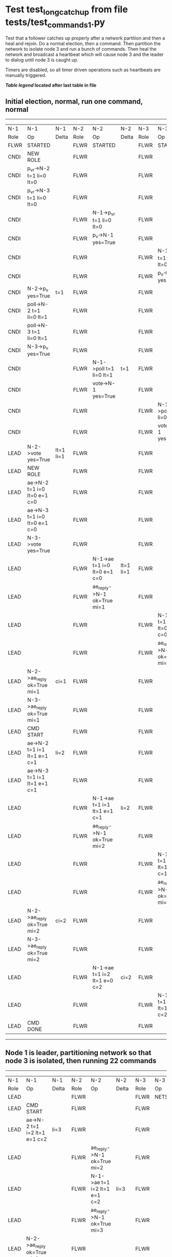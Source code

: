* Test test_long_catchup from file tests/test_commands_1.py


    Test that a follower catches up properly after a network partition and then a heal and rejoin.
    Do a normal election, then a command. Then partition the network to isolate node 3 and run a
    bunch of commands. Then heal the network and broadcast a heartbeat which will cause node 3
    and the leader to dialog until node 3 is caught up.
    
    Timers are disabled, so all timer driven operations such as heartbeats are manually triggered.
    


 *[[condensed Trace Table Legend][Table legend]] located after last table in file*

** Initial election, normal, run one command, normal
-----------------------------------------------------------------------------------------------------------------------------------------------------------
|  N-1   | N-1                          | N-1       | N-2   | N-2                          | N-2       | N-3   | N-3                          | N-3       |
|  Role  | Op                           | Delta     | Role  | Op                           | Delta     | Role  | Op                           | Delta     |
|  FLWR  | STARTED                      |           | FLWR  | STARTED                      |           | FLWR  | STARTED                      |           |
|  CNDI  | NEW ROLE                     |           | FLWR  |                              |           | FLWR  |                              |           |
|  CNDI  | p_v_r->N-2 t=1 li=0 lt=0     |           | FLWR  |                              |           | FLWR  |                              |           |
|  CNDI  | p_v_r->N-3 t=1 li=0 lt=0     |           | FLWR  |                              |           | FLWR  |                              |           |
|  CNDI  |                              |           | FLWR  | N-1->p_v_r t=1 li=0 lt=0     |           | FLWR  |                              |           |
|  CNDI  |                              |           | FLWR  | p_v->N-1 yes=True            |           | FLWR  |                              |           |
|  CNDI  |                              |           | FLWR  |                              |           | FLWR  | N-1->p_v_r t=1 li=0 lt=0     |           |
|  CNDI  |                              |           | FLWR  |                              |           | FLWR  | p_v->N-1 yes=True            |           |
|  CNDI  | N-2->p_v yes=True            | t=1       | FLWR  |                              |           | FLWR  |                              |           |
|  CNDI  | poll->N-2 t=1 li=0 lt=1      |           | FLWR  |                              |           | FLWR  |                              |           |
|  CNDI  | poll->N-3 t=1 li=0 lt=1      |           | FLWR  |                              |           | FLWR  |                              |           |
|  CNDI  | N-3->p_v yes=True            |           | FLWR  |                              |           | FLWR  |                              |           |
|  CNDI  |                              |           | FLWR  | N-1->poll t=1 li=0 lt=1      | t=1       | FLWR  |                              |           |
|  CNDI  |                              |           | FLWR  | vote->N-1 yes=True           |           | FLWR  |                              |           |
|  CNDI  |                              |           | FLWR  |                              |           | FLWR  | N-1->poll t=1 li=0 lt=1      | t=1       |
|  CNDI  |                              |           | FLWR  |                              |           | FLWR  | vote->N-1 yes=True           |           |
|  LEAD  | N-2->vote yes=True           | lt=1 li=1 | FLWR  |                              |           | FLWR  |                              |           |
|  LEAD  | NEW ROLE                     |           | FLWR  |                              |           | FLWR  |                              |           |
|  LEAD  | ae->N-2 t=1 i=0 lt=0 e=1 c=0 |           | FLWR  |                              |           | FLWR  |                              |           |
|  LEAD  | ae->N-3 t=1 i=0 lt=0 e=1 c=0 |           | FLWR  |                              |           | FLWR  |                              |           |
|  LEAD  | N-3->vote yes=True           |           | FLWR  |                              |           | FLWR  |                              |           |
|  LEAD  |                              |           | FLWR  | N-1->ae t=1 i=0 lt=0 e=1 c=0 | lt=1 li=1 | FLWR  |                              |           |
|  LEAD  |                              |           | FLWR  | ae_reply->N-1 ok=True mi=1   |           | FLWR  |                              |           |
|  LEAD  |                              |           | FLWR  |                              |           | FLWR  | N-1->ae t=1 i=0 lt=0 e=1 c=0 | lt=1 li=1 |
|  LEAD  |                              |           | FLWR  |                              |           | FLWR  | ae_reply->N-1 ok=True mi=1   |           |
|  LEAD  | N-2->ae_reply ok=True mi=1   | ci=1      | FLWR  |                              |           | FLWR  |                              |           |
|  LEAD  | N-3->ae_reply ok=True mi=1   |           | FLWR  |                              |           | FLWR  |                              |           |
|  LEAD  | CMD START                    |           | FLWR  |                              |           | FLWR  |                              |           |
|  LEAD  | ae->N-2 t=1 i=1 lt=1 e=1 c=1 | li=2      | FLWR  |                              |           | FLWR  |                              |           |
|  LEAD  | ae->N-3 t=1 i=1 lt=1 e=1 c=1 |           | FLWR  |                              |           | FLWR  |                              |           |
|  LEAD  |                              |           | FLWR  | N-1->ae t=1 i=1 lt=1 e=1 c=1 | li=2      | FLWR  |                              |           |
|  LEAD  |                              |           | FLWR  | ae_reply->N-1 ok=True mi=2   |           | FLWR  |                              |           |
|  LEAD  |                              |           | FLWR  |                              |           | FLWR  | N-1->ae t=1 i=1 lt=1 e=1 c=1 | li=2      |
|  LEAD  |                              |           | FLWR  |                              |           | FLWR  | ae_reply->N-1 ok=True mi=2   |           |
|  LEAD  | N-2->ae_reply ok=True mi=2   | ci=2      | FLWR  |                              |           | FLWR  |                              |           |
|  LEAD  | N-3->ae_reply ok=True mi=2   |           | FLWR  |                              |           | FLWR  |                              |           |
|  LEAD  |                              |           | FLWR  | N-1->ae t=1 i=2 lt=1 e=0 c=2 | ci=2      | FLWR  |                              |           |
|  LEAD  |                              |           | FLWR  |                              |           | FLWR  | N-1->ae t=1 i=2 lt=1 e=0 c=2 | ci=2      |
|  LEAD  | CMD DONE                     |           | FLWR  |                              |           | FLWR  |                              |           |
-----------------------------------------------------------------------------------------------------------------------------------------------------------
** Node 1 is leader, partitioning network so that node 3 is isolated, then running 22 commands
--------------------------------------------------------------------------------------------------------------------------------
|  N-1   | N-1                            | N-1   | N-2   | N-2                            | N-2   | N-3   | N-3       | N-3   |
|  Role  | Op                             | Delta | Role  | Op                             | Delta | Role  | Op        | Delta |
|  LEAD  |                                |       | FLWR  |                                |       | FLWR  | NETSPLIT  |       |
|  LEAD  | CMD START                      |       | FLWR  |                                |       | FLWR  |           | n=2   |
|  LEAD  | ae->N-2 t=1 i=2 lt=1 e=1 c=2   | li=3  | FLWR  |                                |       | FLWR  |           | n=2   |
|  LEAD  |                                |       | FLWR  | ae_reply->N-1 ok=True mi=2     |       | FLWR  |           | n=2   |
|  LEAD  |                                |       | FLWR  | N-1->ae t=1 i=2 lt=1 e=1 c=2   | li=3  | FLWR  |           | n=2   |
|  LEAD  |                                |       | FLWR  | ae_reply->N-1 ok=True mi=3     |       | FLWR  |           | n=2   |
|  LEAD  | N-2->ae_reply ok=True mi=2     |       | FLWR  |                                |       | FLWR  |           | n=2   |
|  LEAD  | N-2->ae_reply ok=True mi=3     | ci=3  | FLWR  |                                |       | FLWR  |           | n=2   |
|  LEAD  |                                |       | FLWR  | N-1->ae t=1 i=3 lt=1 e=0 c=3   | ci=3  | FLWR  |           | n=2   |
|  LEAD  | CMD DONE                       |       | FLWR  |                                |       | FLWR  |           | n=2   |
|  LEAD  | CMD START                      |       | FLWR  |                                |       | FLWR  |           | n=2   |
|  LEAD  | ae->N-2 t=1 i=3 lt=1 e=1 c=3   | li=4  | FLWR  |                                |       | FLWR  |           | n=2   |
|  LEAD  |                                |       | FLWR  | ae_reply->N-1 ok=True mi=3     |       | FLWR  |           | n=2   |
|  LEAD  |                                |       | FLWR  | N-1->ae t=1 i=3 lt=1 e=1 c=3   | li=4  | FLWR  |           | n=2   |
|  LEAD  |                                |       | FLWR  | ae_reply->N-1 ok=True mi=4     |       | FLWR  |           | n=2   |
|  LEAD  | N-2->ae_reply ok=True mi=3     |       | FLWR  |                                |       | FLWR  |           | n=2   |
|  LEAD  | N-2->ae_reply ok=True mi=4     | ci=4  | FLWR  |                                |       | FLWR  |           | n=2   |
|  LEAD  |                                |       | FLWR  | N-1->ae t=1 i=4 lt=1 e=0 c=4   | ci=4  | FLWR  |           | n=2   |
|  LEAD  | CMD DONE                       |       | FLWR  |                                |       | FLWR  |           | n=2   |
|  LEAD  | CMD START                      |       | FLWR  |                                |       | FLWR  |           | n=2   |
|  LEAD  | ae->N-2 t=1 i=4 lt=1 e=1 c=4   | li=5  | FLWR  |                                |       | FLWR  |           | n=2   |
|  LEAD  |                                |       | FLWR  | ae_reply->N-1 ok=True mi=4     |       | FLWR  |           | n=2   |
|  LEAD  |                                |       | FLWR  | N-1->ae t=1 i=4 lt=1 e=1 c=4   | li=5  | FLWR  |           | n=2   |
|  LEAD  |                                |       | FLWR  | ae_reply->N-1 ok=True mi=5     |       | FLWR  |           | n=2   |
|  LEAD  | N-2->ae_reply ok=True mi=4     |       | FLWR  |                                |       | FLWR  |           | n=2   |
|  LEAD  | N-2->ae_reply ok=True mi=5     | ci=5  | FLWR  |                                |       | FLWR  |           | n=2   |
|  LEAD  |                                |       | FLWR  | N-1->ae t=1 i=5 lt=1 e=0 c=5   | ci=5  | FLWR  |           | n=2   |
|  LEAD  | CMD DONE                       |       | FLWR  |                                |       | FLWR  |           | n=2   |
|  LEAD  | CMD START                      |       | FLWR  |                                |       | FLWR  |           | n=2   |
|  LEAD  | ae->N-2 t=1 i=5 lt=1 e=1 c=5   | li=6  | FLWR  |                                |       | FLWR  |           | n=2   |
|  LEAD  |                                |       | FLWR  | ae_reply->N-1 ok=True mi=5     |       | FLWR  |           | n=2   |
|  LEAD  |                                |       | FLWR  | N-1->ae t=1 i=5 lt=1 e=1 c=5   | li=6  | FLWR  |           | n=2   |
|  LEAD  |                                |       | FLWR  | ae_reply->N-1 ok=True mi=6     |       | FLWR  |           | n=2   |
|  LEAD  | N-2->ae_reply ok=True mi=5     |       | FLWR  |                                |       | FLWR  |           | n=2   |
|  LEAD  | N-2->ae_reply ok=True mi=6     | ci=6  | FLWR  |                                |       | FLWR  |           | n=2   |
|  LEAD  |                                |       | FLWR  | N-1->ae t=1 i=6 lt=1 e=0 c=6   | ci=6  | FLWR  |           | n=2   |
|  LEAD  | CMD DONE                       |       | FLWR  |                                |       | FLWR  |           | n=2   |
|  LEAD  | CMD START                      |       | FLWR  |                                |       | FLWR  |           | n=2   |
|  LEAD  | ae->N-2 t=1 i=6 lt=1 e=1 c=6   | li=7  | FLWR  |                                |       | FLWR  |           | n=2   |
|  LEAD  |                                |       | FLWR  | ae_reply->N-1 ok=True mi=6     |       | FLWR  |           | n=2   |
|  LEAD  |                                |       | FLWR  | N-1->ae t=1 i=6 lt=1 e=1 c=6   | li=7  | FLWR  |           | n=2   |
|  LEAD  |                                |       | FLWR  | ae_reply->N-1 ok=True mi=7     |       | FLWR  |           | n=2   |
|  LEAD  | N-2->ae_reply ok=True mi=6     |       | FLWR  |                                |       | FLWR  |           | n=2   |
|  LEAD  | N-2->ae_reply ok=True mi=7     | ci=7  | FLWR  |                                |       | FLWR  |           | n=2   |
|  LEAD  |                                |       | FLWR  | N-1->ae t=1 i=7 lt=1 e=0 c=7   | ci=7  | FLWR  |           | n=2   |
|  LEAD  | CMD DONE                       |       | FLWR  |                                |       | FLWR  |           | n=2   |
|  LEAD  | CMD START                      |       | FLWR  |                                |       | FLWR  |           | n=2   |
|  LEAD  | ae->N-2 t=1 i=7 lt=1 e=1 c=7   | li=8  | FLWR  |                                |       | FLWR  |           | n=2   |
|  LEAD  |                                |       | FLWR  | ae_reply->N-1 ok=True mi=7     |       | FLWR  |           | n=2   |
|  LEAD  |                                |       | FLWR  | N-1->ae t=1 i=7 lt=1 e=1 c=7   | li=8  | FLWR  |           | n=2   |
|  LEAD  |                                |       | FLWR  | ae_reply->N-1 ok=True mi=8     |       | FLWR  |           | n=2   |
|  LEAD  | N-2->ae_reply ok=True mi=7     |       | FLWR  |                                |       | FLWR  |           | n=2   |
|  LEAD  | N-2->ae_reply ok=True mi=8     | ci=8  | FLWR  |                                |       | FLWR  |           | n=2   |
|  LEAD  |                                |       | FLWR  | N-1->ae t=1 i=8 lt=1 e=0 c=8   | ci=8  | FLWR  |           | n=2   |
|  LEAD  | CMD DONE                       |       | FLWR  |                                |       | FLWR  |           | n=2   |
|  LEAD  | CMD START                      |       | FLWR  |                                |       | FLWR  |           | n=2   |
|  LEAD  | ae->N-2 t=1 i=8 lt=1 e=1 c=8   | li=9  | FLWR  |                                |       | FLWR  |           | n=2   |
|  LEAD  |                                |       | FLWR  | ae_reply->N-1 ok=True mi=8     |       | FLWR  |           | n=2   |
|  LEAD  |                                |       | FLWR  | N-1->ae t=1 i=8 lt=1 e=1 c=8   | li=9  | FLWR  |           | n=2   |
|  LEAD  |                                |       | FLWR  | ae_reply->N-1 ok=True mi=9     |       | FLWR  |           | n=2   |
|  LEAD  | N-2->ae_reply ok=True mi=8     |       | FLWR  |                                |       | FLWR  |           | n=2   |
|  LEAD  | N-2->ae_reply ok=True mi=9     | ci=9  | FLWR  |                                |       | FLWR  |           | n=2   |
|  LEAD  |                                |       | FLWR  | N-1->ae t=1 i=9 lt=1 e=0 c=9   | ci=9  | FLWR  |           | n=2   |
|  LEAD  | CMD DONE                       |       | FLWR  |                                |       | FLWR  |           | n=2   |
|  LEAD  | CMD START                      |       | FLWR  |                                |       | FLWR  |           | n=2   |
|  LEAD  | ae->N-2 t=1 i=9 lt=1 e=1 c=9   | li=10 | FLWR  |                                |       | FLWR  |           | n=2   |
|  LEAD  |                                |       | FLWR  | ae_reply->N-1 ok=True mi=9     |       | FLWR  |           | n=2   |
|  LEAD  |                                |       | FLWR  | N-1->ae t=1 i=9 lt=1 e=1 c=9   | li=10 | FLWR  |           | n=2   |
|  LEAD  |                                |       | FLWR  | ae_reply->N-1 ok=True mi=10    |       | FLWR  |           | n=2   |
|  LEAD  | N-2->ae_reply ok=True mi=9     |       | FLWR  |                                |       | FLWR  |           | n=2   |
|  LEAD  | N-2->ae_reply ok=True mi=10    | ci=10 | FLWR  |                                |       | FLWR  |           | n=2   |
|  LEAD  |                                |       | FLWR  | N-1->ae t=1 i=10 lt=1 e=0 c=10 | ci=10 | FLWR  |           | n=2   |
|  LEAD  | CMD DONE                       |       | FLWR  |                                |       | FLWR  |           | n=2   |
|  LEAD  | CMD START                      |       | FLWR  |                                |       | FLWR  |           | n=2   |
|  LEAD  | ae->N-2 t=1 i=10 lt=1 e=1 c=10 | li=11 | FLWR  |                                |       | FLWR  |           | n=2   |
|  LEAD  |                                |       | FLWR  | ae_reply->N-1 ok=True mi=10    |       | FLWR  |           | n=2   |
|  LEAD  |                                |       | FLWR  | N-1->ae t=1 i=10 lt=1 e=1 c=10 | li=11 | FLWR  |           | n=2   |
|  LEAD  |                                |       | FLWR  | ae_reply->N-1 ok=True mi=11    |       | FLWR  |           | n=2   |
|  LEAD  | N-2->ae_reply ok=True mi=10    |       | FLWR  |                                |       | FLWR  |           | n=2   |
|  LEAD  | N-2->ae_reply ok=True mi=11    | ci=11 | FLWR  |                                |       | FLWR  |           | n=2   |
|  LEAD  |                                |       | FLWR  | N-1->ae t=1 i=11 lt=1 e=0 c=11 | ci=11 | FLWR  |           | n=2   |
|  LEAD  | CMD DONE                       |       | FLWR  |                                |       | FLWR  |           | n=2   |
|  LEAD  | CMD START                      |       | FLWR  |                                |       | FLWR  |           | n=2   |
|  LEAD  | ae->N-2 t=1 i=11 lt=1 e=1 c=11 | li=12 | FLWR  |                                |       | FLWR  |           | n=2   |
|  LEAD  |                                |       | FLWR  | ae_reply->N-1 ok=True mi=11    |       | FLWR  |           | n=2   |
|  LEAD  |                                |       | FLWR  | N-1->ae t=1 i=11 lt=1 e=1 c=11 | li=12 | FLWR  |           | n=2   |
|  LEAD  |                                |       | FLWR  | ae_reply->N-1 ok=True mi=12    |       | FLWR  |           | n=2   |
|  LEAD  | N-2->ae_reply ok=True mi=11    |       | FLWR  |                                |       | FLWR  |           | n=2   |
|  LEAD  | N-2->ae_reply ok=True mi=12    | ci=12 | FLWR  |                                |       | FLWR  |           | n=2   |
|  LEAD  |                                |       | FLWR  | N-1->ae t=1 i=12 lt=1 e=0 c=12 | ci=12 | FLWR  |           | n=2   |
|  LEAD  | CMD DONE                       |       | FLWR  |                                |       | FLWR  |           | n=2   |
|  LEAD  | CMD START                      |       | FLWR  |                                |       | FLWR  |           | n=2   |
|  LEAD  | ae->N-2 t=1 i=12 lt=1 e=1 c=12 | li=13 | FLWR  |                                |       | FLWR  |           | n=2   |
|  LEAD  |                                |       | FLWR  | ae_reply->N-1 ok=True mi=12    |       | FLWR  |           | n=2   |
|  LEAD  |                                |       | FLWR  | N-1->ae t=1 i=12 lt=1 e=1 c=12 | li=13 | FLWR  |           | n=2   |
|  LEAD  |                                |       | FLWR  | ae_reply->N-1 ok=True mi=13    |       | FLWR  |           | n=2   |
|  LEAD  | N-2->ae_reply ok=True mi=12    |       | FLWR  |                                |       | FLWR  |           | n=2   |
|  LEAD  | N-2->ae_reply ok=True mi=13    | ci=13 | FLWR  |                                |       | FLWR  |           | n=2   |
|  LEAD  |                                |       | FLWR  | N-1->ae t=1 i=13 lt=1 e=0 c=13 | ci=13 | FLWR  |           | n=2   |
|  LEAD  | CMD DONE                       |       | FLWR  |                                |       | FLWR  |           | n=2   |
|  LEAD  | CMD START                      |       | FLWR  |                                |       | FLWR  |           | n=2   |
|  LEAD  | ae->N-2 t=1 i=13 lt=1 e=1 c=13 | li=14 | FLWR  |                                |       | FLWR  |           | n=2   |
|  LEAD  |                                |       | FLWR  | ae_reply->N-1 ok=True mi=13    |       | FLWR  |           | n=2   |
|  LEAD  |                                |       | FLWR  | N-1->ae t=1 i=13 lt=1 e=1 c=13 | li=14 | FLWR  |           | n=2   |
|  LEAD  |                                |       | FLWR  | ae_reply->N-1 ok=True mi=14    |       | FLWR  |           | n=2   |
|  LEAD  | N-2->ae_reply ok=True mi=13    |       | FLWR  |                                |       | FLWR  |           | n=2   |
|  LEAD  | N-2->ae_reply ok=True mi=14    | ci=14 | FLWR  |                                |       | FLWR  |           | n=2   |
|  LEAD  |                                |       | FLWR  | N-1->ae t=1 i=14 lt=1 e=0 c=14 | ci=14 | FLWR  |           | n=2   |
|  LEAD  | CMD DONE                       |       | FLWR  |                                |       | FLWR  |           | n=2   |
|  LEAD  | CMD START                      |       | FLWR  |                                |       | FLWR  |           | n=2   |
|  LEAD  | ae->N-2 t=1 i=14 lt=1 e=1 c=14 | li=15 | FLWR  |                                |       | FLWR  |           | n=2   |
|  LEAD  |                                |       | FLWR  | ae_reply->N-1 ok=True mi=14    |       | FLWR  |           | n=2   |
|  LEAD  |                                |       | FLWR  | N-1->ae t=1 i=14 lt=1 e=1 c=14 | li=15 | FLWR  |           | n=2   |
|  LEAD  |                                |       | FLWR  | ae_reply->N-1 ok=True mi=15    |       | FLWR  |           | n=2   |
|  LEAD  | N-2->ae_reply ok=True mi=14    |       | FLWR  |                                |       | FLWR  |           | n=2   |
|  LEAD  | N-2->ae_reply ok=True mi=15    | ci=15 | FLWR  |                                |       | FLWR  |           | n=2   |
|  LEAD  |                                |       | FLWR  | N-1->ae t=1 i=15 lt=1 e=0 c=15 | ci=15 | FLWR  |           | n=2   |
|  LEAD  | CMD DONE                       |       | FLWR  |                                |       | FLWR  |           | n=2   |
|  LEAD  | CMD START                      |       | FLWR  |                                |       | FLWR  |           | n=2   |
|  LEAD  | ae->N-2 t=1 i=15 lt=1 e=1 c=15 | li=16 | FLWR  |                                |       | FLWR  |           | n=2   |
|  LEAD  |                                |       | FLWR  | ae_reply->N-1 ok=True mi=15    |       | FLWR  |           | n=2   |
|  LEAD  |                                |       | FLWR  | N-1->ae t=1 i=15 lt=1 e=1 c=15 | li=16 | FLWR  |           | n=2   |
|  LEAD  |                                |       | FLWR  | ae_reply->N-1 ok=True mi=16    |       | FLWR  |           | n=2   |
|  LEAD  | N-2->ae_reply ok=True mi=15    |       | FLWR  |                                |       | FLWR  |           | n=2   |
|  LEAD  | N-2->ae_reply ok=True mi=16    | ci=16 | FLWR  |                                |       | FLWR  |           | n=2   |
|  LEAD  |                                |       | FLWR  | N-1->ae t=1 i=16 lt=1 e=0 c=16 | ci=16 | FLWR  |           | n=2   |
|  LEAD  | CMD DONE                       |       | FLWR  |                                |       | FLWR  |           | n=2   |
|  LEAD  | CMD START                      |       | FLWR  |                                |       | FLWR  |           | n=2   |
|  LEAD  | ae->N-2 t=1 i=16 lt=1 e=1 c=16 | li=17 | FLWR  |                                |       | FLWR  |           | n=2   |
|  LEAD  |                                |       | FLWR  | ae_reply->N-1 ok=True mi=16    |       | FLWR  |           | n=2   |
|  LEAD  |                                |       | FLWR  | N-1->ae t=1 i=16 lt=1 e=1 c=16 | li=17 | FLWR  |           | n=2   |
|  LEAD  |                                |       | FLWR  | ae_reply->N-1 ok=True mi=17    |       | FLWR  |           | n=2   |
|  LEAD  | N-2->ae_reply ok=True mi=16    |       | FLWR  |                                |       | FLWR  |           | n=2   |
|  LEAD  | N-2->ae_reply ok=True mi=17    | ci=17 | FLWR  |                                |       | FLWR  |           | n=2   |
|  LEAD  |                                |       | FLWR  | N-1->ae t=1 i=17 lt=1 e=0 c=17 | ci=17 | FLWR  |           | n=2   |
|  LEAD  | CMD DONE                       |       | FLWR  |                                |       | FLWR  |           | n=2   |
|  LEAD  | CMD START                      |       | FLWR  |                                |       | FLWR  |           | n=2   |
|  LEAD  | ae->N-2 t=1 i=17 lt=1 e=1 c=17 | li=18 | FLWR  |                                |       | FLWR  |           | n=2   |
|  LEAD  |                                |       | FLWR  | ae_reply->N-1 ok=True mi=17    |       | FLWR  |           | n=2   |
|  LEAD  |                                |       | FLWR  | N-1->ae t=1 i=17 lt=1 e=1 c=17 | li=18 | FLWR  |           | n=2   |
|  LEAD  |                                |       | FLWR  | ae_reply->N-1 ok=True mi=18    |       | FLWR  |           | n=2   |
|  LEAD  | N-2->ae_reply ok=True mi=17    |       | FLWR  |                                |       | FLWR  |           | n=2   |
|  LEAD  | N-2->ae_reply ok=True mi=18    | ci=18 | FLWR  |                                |       | FLWR  |           | n=2   |
|  LEAD  |                                |       | FLWR  | N-1->ae t=1 i=18 lt=1 e=0 c=18 | ci=18 | FLWR  |           | n=2   |
|  LEAD  | CMD DONE                       |       | FLWR  |                                |       | FLWR  |           | n=2   |
|  LEAD  | CMD START                      |       | FLWR  |                                |       | FLWR  |           | n=2   |
|  LEAD  | ae->N-2 t=1 i=18 lt=1 e=1 c=18 | li=19 | FLWR  |                                |       | FLWR  |           | n=2   |
|  LEAD  |                                |       | FLWR  | ae_reply->N-1 ok=True mi=18    |       | FLWR  |           | n=2   |
|  LEAD  |                                |       | FLWR  | N-1->ae t=1 i=18 lt=1 e=1 c=18 | li=19 | FLWR  |           | n=2   |
|  LEAD  |                                |       | FLWR  | ae_reply->N-1 ok=True mi=19    |       | FLWR  |           | n=2   |
|  LEAD  | N-2->ae_reply ok=True mi=18    |       | FLWR  |                                |       | FLWR  |           | n=2   |
|  LEAD  | N-2->ae_reply ok=True mi=19    | ci=19 | FLWR  |                                |       | FLWR  |           | n=2   |
|  LEAD  |                                |       | FLWR  | N-1->ae t=1 i=19 lt=1 e=0 c=19 | ci=19 | FLWR  |           | n=2   |
|  LEAD  | CMD DONE                       |       | FLWR  |                                |       | FLWR  |           | n=2   |
|  LEAD  | CMD START                      |       | FLWR  |                                |       | FLWR  |           | n=2   |
|  LEAD  | ae->N-2 t=1 i=19 lt=1 e=1 c=19 | li=20 | FLWR  |                                |       | FLWR  |           | n=2   |
|  LEAD  |                                |       | FLWR  | ae_reply->N-1 ok=True mi=19    |       | FLWR  |           | n=2   |
|  LEAD  |                                |       | FLWR  | N-1->ae t=1 i=19 lt=1 e=1 c=19 | li=20 | FLWR  |           | n=2   |
|  LEAD  |                                |       | FLWR  | ae_reply->N-1 ok=True mi=20    |       | FLWR  |           | n=2   |
|  LEAD  | N-2->ae_reply ok=True mi=19    |       | FLWR  |                                |       | FLWR  |           | n=2   |
|  LEAD  | N-2->ae_reply ok=True mi=20    | ci=20 | FLWR  |                                |       | FLWR  |           | n=2   |
|  LEAD  |                                |       | FLWR  | N-1->ae t=1 i=20 lt=1 e=0 c=20 | ci=20 | FLWR  |           | n=2   |
|  LEAD  | CMD DONE                       |       | FLWR  |                                |       | FLWR  |           | n=2   |
|  LEAD  | CMD START                      |       | FLWR  |                                |       | FLWR  |           | n=2   |
|  LEAD  | ae->N-2 t=1 i=20 lt=1 e=1 c=20 | li=21 | FLWR  |                                |       | FLWR  |           | n=2   |
|  LEAD  |                                |       | FLWR  | ae_reply->N-1 ok=True mi=20    |       | FLWR  |           | n=2   |
|  LEAD  |                                |       | FLWR  | N-1->ae t=1 i=20 lt=1 e=1 c=20 | li=21 | FLWR  |           | n=2   |
|  LEAD  |                                |       | FLWR  | ae_reply->N-1 ok=True mi=21    |       | FLWR  |           | n=2   |
|  LEAD  | N-2->ae_reply ok=True mi=20    |       | FLWR  |                                |       | FLWR  |           | n=2   |
|  LEAD  | N-2->ae_reply ok=True mi=21    | ci=21 | FLWR  |                                |       | FLWR  |           | n=2   |
|  LEAD  |                                |       | FLWR  | N-1->ae t=1 i=21 lt=1 e=0 c=21 | ci=21 | FLWR  |           | n=2   |
|  LEAD  | CMD DONE                       |       | FLWR  |                                |       | FLWR  |           | n=2   |
|  LEAD  | CMD START                      |       | FLWR  |                                |       | FLWR  |           | n=2   |
|  LEAD  | ae->N-2 t=1 i=21 lt=1 e=1 c=21 | li=22 | FLWR  |                                |       | FLWR  |           | n=2   |
|  LEAD  |                                |       | FLWR  | ae_reply->N-1 ok=True mi=21    |       | FLWR  |           | n=2   |
|  LEAD  |                                |       | FLWR  | N-1->ae t=1 i=21 lt=1 e=1 c=21 | li=22 | FLWR  |           | n=2   |
|  LEAD  |                                |       | FLWR  | ae_reply->N-1 ok=True mi=22    |       | FLWR  |           | n=2   |
|  LEAD  | N-2->ae_reply ok=True mi=21    |       | FLWR  |                                |       | FLWR  |           | n=2   |
|  LEAD  | N-2->ae_reply ok=True mi=22    | ci=22 | FLWR  |                                |       | FLWR  |           | n=2   |
|  LEAD  |                                |       | FLWR  | N-1->ae t=1 i=22 lt=1 e=0 c=22 | ci=22 | FLWR  |           | n=2   |
|  LEAD  | CMD DONE                       |       | FLWR  |                                |       | FLWR  |           | n=2   |
|  LEAD  | CMD START                      |       | FLWR  |                                |       | FLWR  |           | n=2   |
|  LEAD  | ae->N-2 t=1 i=22 lt=1 e=1 c=22 | li=23 | FLWR  |                                |       | FLWR  |           | n=2   |
|  LEAD  |                                |       | FLWR  | ae_reply->N-1 ok=True mi=22    |       | FLWR  |           | n=2   |
|  LEAD  |                                |       | FLWR  | N-1->ae t=1 i=22 lt=1 e=1 c=22 | li=23 | FLWR  |           | n=2   |
|  LEAD  |                                |       | FLWR  | ae_reply->N-1 ok=True mi=23    |       | FLWR  |           | n=2   |
|  LEAD  | N-2->ae_reply ok=True mi=22    |       | FLWR  |                                |       | FLWR  |           | n=2   |
|  LEAD  | N-2->ae_reply ok=True mi=23    | ci=23 | FLWR  |                                |       | FLWR  |           | n=2   |
|  LEAD  |                                |       | FLWR  | N-1->ae t=1 i=23 lt=1 e=0 c=23 | ci=23 | FLWR  |           | n=2   |
|  LEAD  | CMD DONE                       |       | FLWR  |                                |       | FLWR  |           | n=2   |
|  LEAD  | CMD START                      |       | FLWR  |                                |       | FLWR  |           | n=2   |
|  LEAD  | ae->N-2 t=1 i=23 lt=1 e=1 c=23 | li=24 | FLWR  |                                |       | FLWR  |           | n=2   |
|  LEAD  |                                |       | FLWR  | ae_reply->N-1 ok=True mi=23    |       | FLWR  |           | n=2   |
|  LEAD  |                                |       | FLWR  | N-1->ae t=1 i=23 lt=1 e=1 c=23 | li=24 | FLWR  |           | n=2   |
|  LEAD  |                                |       | FLWR  | ae_reply->N-1 ok=True mi=24    |       | FLWR  |           | n=2   |
|  LEAD  | N-2->ae_reply ok=True mi=23    |       | FLWR  |                                |       | FLWR  |           | n=2   |
|  LEAD  | N-2->ae_reply ok=True mi=24    | ci=24 | FLWR  |                                |       | FLWR  |           | n=2   |
|  LEAD  |                                |       | FLWR  | N-1->ae t=1 i=24 lt=1 e=0 c=24 | ci=24 | FLWR  |           | n=2   |
|  LEAD  | CMD DONE                       |       | FLWR  |                                |       | FLWR  |           | n=2   |
--------------------------------------------------------------------------------------------------------------------------------
** Commands run, now healing network and triggering a heartbeat, node 3 should catch up
-------------------------------------------------------------------------------------------------------------------------------------------------------------
|  N-1   | N-1                             | N-1   | N-2   | N-2                            | N-2   | N-3   | N-3                             | N-3         |
|  Role  | Op                              | Delta | Role  | Op                             | Delta | Role  | Op                              | Delta       |
|  LEAD  |                                 |       | FLWR  |                                |       | FLWR  | NETJOIN                         | n=1         |
|  LEAD  | ae->N-2 t=1 i=24 lt=1 e=0 c=24  |       | FLWR  |                                |       | FLWR  |                                 |             |
|  LEAD  |                                 |       | FLWR  | N-1->ae t=1 i=24 lt=1 e=0 c=24 |       | FLWR  |                                 |             |
|  LEAD  |                                 |       | FLWR  | ae_reply->N-1 ok=True mi=24    |       | FLWR  |                                 |             |
|  LEAD  |                                 |       | FLWR  |                                |       | FLWR  | ae_reply->N-1 ok=True mi=2      |             |
|  LEAD  | N-2->ae_reply ok=True mi=24     |       | FLWR  |                                |       | FLWR  |                                 |             |
|  LEAD  | ae->N-3 t=1 i=24 lt=1 e=0 c=24  |       | FLWR  |                                |       | FLWR  |                                 |             |
|  LEAD  |                                 |       | FLWR  | ae_reply->N-1 ok=True mi=24    |       | FLWR  |                                 |             |
|  LEAD  |                                 |       | FLWR  |                                |       | FLWR  | N-1->ae t=1 i=24 lt=1 e=0 c=24  |             |
|  LEAD  |                                 |       | FLWR  |                                |       | FLWR  | ae_reply->N-1 ok=False mi=2     |             |
|  LEAD  | N-3->ae_reply ok=True mi=2      |       | FLWR  |                                |       | FLWR  |                                 |             |
|  LEAD  | N-2->ae_reply ok=True mi=24     |       | FLWR  |                                |       | FLWR  |                                 |             |
|  LEAD  | N-3->ae_reply ok=False mi=2     |       | FLWR  |                                |       | FLWR  |                                 |             |
|  LEAD  | ae->N-3 t=1 i=2 lt=1 e=1 c=24   |       | FLWR  |                                |       | FLWR  |                                 |             |
|  LEAD  |                                 |       | FLWR  |                                |       | FLWR  | N-1->ae t=1 i=2 lt=1 e=1 c=24   | li=3 ci=3   |
|  LEAD  |                                 |       | FLWR  |                                |       | FLWR  | ae_reply->N-1 ok=True mi=3      |             |
|  LEAD  | N-3->ae_reply ok=True mi=3      |       | FLWR  |                                |       | FLWR  |                                 |             |
|  LEAD  | ae->N-3 t=1 i=3 lt=1 e=11 c=24  |       | FLWR  |                                |       | FLWR  |                                 |             |
|  LEAD  |                                 |       | FLWR  |                                |       | FLWR  | N-1->ae t=1 i=3 lt=1 e=11 c=24  | li=14 ci=14 |
|  LEAD  |                                 |       | FLWR  |                                |       | FLWR  | ae_reply->N-1 ok=True mi=14     |             |
|  LEAD  | N-3->ae_reply ok=True mi=14     |       | FLWR  |                                |       | FLWR  |                                 |             |
|  LEAD  | ae->N-3 t=1 i=14 lt=1 e=10 c=24 |       | FLWR  |                                |       | FLWR  |                                 |             |
|  LEAD  |                                 |       | FLWR  |                                |       | FLWR  | N-1->ae t=1 i=14 lt=1 e=10 c=24 | li=24 ci=24 |
|  LEAD  |                                 |       | FLWR  |                                |       | FLWR  | ae_reply->N-1 ok=True mi=24     |             |
|  LEAD  | N-3->ae_reply ok=True mi=24     |       | FLWR  |                                |       | FLWR  |                                 |             |
-------------------------------------------------------------------------------------------------------------------------------------------------------------


* Condensed Trace Table Legend
All the items in these legends labeled N-X are placeholders for actual node id values,
actual values will be N-1, N-2, N-3, etc. up to the number of nodes in the cluster. Yes, One based, not zero.

| Column Label | Description     | Details                                                                                        |
| N-X Role     | Raft Role       | FLWR = Follower CNDI = Candidate LEAD = Leader                                                 |
| N-X Op       | Activity        | Describes a traceable event at this node, see separate table below                             |
| N-X Delta    | State change    | Describes any change in state since previous trace, see separate table below                   |


** "Op" Column detail legend
| Value         | Meaning                                                                                      |
| STARTED       | Simulated node starting with empty log, term=0                                               |
| CMD START     | Simulated client requested that a node (usually leader, but not for all tests) run a command |
| CMD DONE      | The previous requested command is finished, whether complete, rejected, failed, whatever     |
| CRASH         | Simulating node has simulated a crash                                                        |
| RESTART       | Previously crashed node has restarted. Look at delta column to see effects on log, if any    |
| NEW ROLE      | The node has changed Raft role since last trace line                                         |
| NETSPLIT      | The node has been partitioned away from the majority network                                 |
| NETJOIN       | The node has rejoined the majority network                                                   |
| ae->N-X       | Node has sent append_entries message to N-X, next line in this table explains                |
| (continued)   | t=1 means current term is 1, i=1 means prevLogIndex=1, lt=1 means prevLogTerm=1              |
| (continued)   | c=1 means sender's commitIndex is 1,                                                         |
| (continued)   | e=2 means that the entries list in the message is 2 items long. eXo=0 is a heartbeat         |
| N-X->ae_reply | Node has received the response to an append_entries message, details in continued lines      |
| (continued)   | ok=(True or False) means that entries were saved or not, mi=3 says log max index = 3         |
| poll->N-X     | Node has sent request_vote to N-X, t=1 means current term is 1 (continued next line)         |
| (continued)   | li=0 means prevLogIndex = 0, lt=0 means prevLogTerm = 0                                      |
| N-X->vote     | Node has received request_vote response from N-X, yes=(True or False) indicates vote value   |
| p_v_r->N-X    | Node has sent pre_vote_request to N-X, t=1 means proposed term is 1 (continued next line)    |
| (continued)   | li=0 means prevLogIndex = 0, lt=0 means prevLogTerm = 0                                      |
| N-X->p_v      | Node has received pre_vote_response from N-X, yes=(True or False) indicates vote value       |
| m_c->N-X      | Node has sent memebership change to N-X op is add or remove and n is the node affected       |
| N-X->m_cr     | Node has received membership change response from N-X, ok indicates success value            |
| p_t->N-X      | Node has sent power transfer command N-X so node should assume power                         |
| N-X->p_tr     | Node has received power transfer response from N-X, ok indicates success value               |

** "Delta" Column detail legend
Any item in this column indicates that the value of that item has changed since the last trace line

| Item | Meaning                                                                                                                         |
| t=X  | Term has changed to X                                                                                                           |
| lt=X | prevLogTerm has changed to X, indicating a log record has been stored                                                           |
| li=X | prevLogIndex has changed to X, indicating a log record has been stored                                                          |
| ci=X | Indicates commitIndex has changed to X, meaning log record has been committed, and possibly applied depending on type of record |
| n=X  | Indicates a change in networks status, X=1 means re-joined majority network, X=2 means partitioned to minority network          |

** Notes about interpreting traces
The way in which the traces are collected can occasionally obscure what is going on. A case in point is the commit of records at followers.
The commit process is triggered by an append_entries message arriving at the follower with a commitIndex value that exceeds the local
commit index, and that matches a record in the local log. This starts the commit process AFTER the response message is sent. You might
be expecting it to be prior to sending the response, in bound, as is often said. Whether this is expected behavior is not called out
as an element of the Raft protocol. It is certainly not required, however, as the follower doesn't report the commit index back to the
leader.

The definition of the commit state for a record is that a majority of nodes (leader and followers) have saved the record. Once
the leader detects this it applies and commits the record. At some point it will send another append_entries to the followers and they
will apply and commit. Or, if the leader dies before doing this, the next leader will commit by implication when it sends a term start
log record.

So when you are looking at the traces, you should not expect to see the commit index increas at a follower until some other message
traffic occurs, because the tracing function only checks the commit index at message transmission boundaries.






